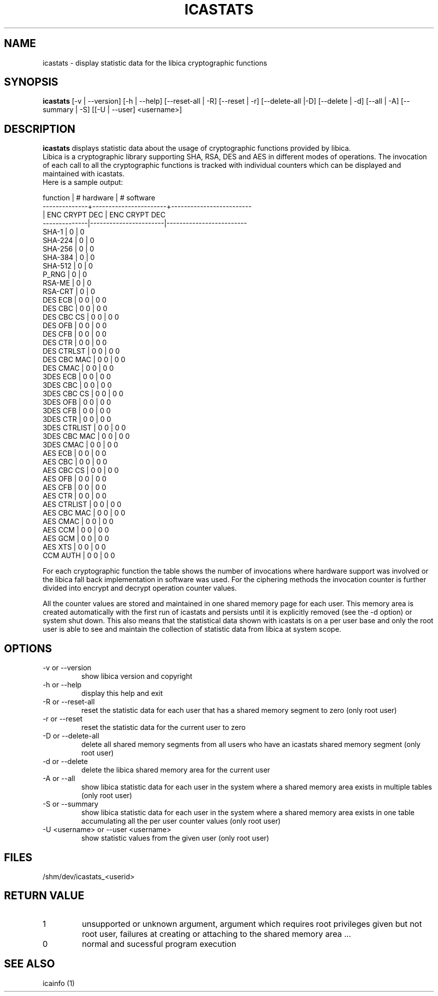 .\" icastats man page source
.\"
.\" use
.\"   groff -man -Tutf8 icastats.1
.\" or
.\"   nroff -man icastats.1
.\" to process this source
.\"
.TH ICASTATS 1 2013-12-06 IBM "icaststats user manual"
.SH NAME
icastats \- display statistic data for the libica cryptographic functions
.SH SYNOPSIS
.B icastats
[-v | --version] [-h | --help] [--reset-all | -R] [--reset | -r]
[--delete-all |-D] [--delete | -d] [--all | -A] [--summary | -S] [[-U |
--user] <username>]
.SH DESCRIPTION
.B icastats
displays statistic data about the usage of cryptographic functions provided by
libica.
.br
Libica is a cryptographic library supporting SHA, RSA, DES and AES in
different modes of operations. The invocation of each call to all the
cryptographic functions is tracked with individual counters which can be
displayed and maintained with icastats.
.br
Here is a sample output:
.P
.nf
 function     |       # hardware      |      # software
--------------+-----------------------+-------------------------
              |     ENC   CRYPT   DEC |      ENC  CRYPT    DEC
--------------|-----------------------|-------------------------
        SHA-1 |             0         |             0
      SHA-224 |             0         |             0
      SHA-256 |             0         |             0
      SHA-384 |             0         |             0
      SHA-512 |             0         |             0
        P_RNG |             0         |             0
       RSA-ME |             0         |             0
      RSA-CRT |             0         |             0
      DES ECB |       0             0 |       0            0
      DES CBC |       0             0 |       0            0
   DES CBC CS |       0             0 |       0            0
      DES OFB |       0             0 |       0            0
      DES CFB |       0             0 |       0            0
      DES CTR |       0             0 |       0            0
   DES CTRLST |       0             0 |       0            0
  DES CBC MAC |       0             0 |       0            0
     DES CMAC |       0             0 |       0            0
     3DES ECB |       0             0 |       0            0
     3DES CBC |       0             0 |       0            0
  3DES CBC CS |       0             0 |       0            0
     3DES OFB |       0             0 |       0            0
     3DES CFB |       0             0 |       0            0
     3DES CTR |       0             0 |       0            0
 3DES CTRLIST |       0             0 |       0            0
 3DES CBC MAC |       0             0 |       0            0
    3DES CMAC |       0             0 |       0            0
      AES ECB |       0             0 |       0            0
      AES CBC |       0             0 |       0            0
   AES CBC CS |       0             0 |       0            0
      AES OFB |       0             0 |       0            0
      AES CFB |       0             0 |       0            0
      AES CTR |       0             0 |       0            0
  AES CTRLIST |       0             0 |       0            0
  AES CBC MAC |       0             0 |       0            0
     AES CMAC |       0             0 |       0            0
      AES CCM |       0             0 |       0            0
      AES GCM |       0             0 |       0            0
      AES XTS |       0             0 |       0            0
     CCM AUTH |       0             0 |       0            0
.fi
.P
For each cryptographic function the table shows the number of invocations
where hardware support was involved or the libica fall back implementation
in software was used. For the ciphering methods the invocation counter is
further divided into encrypt and decrypt operation counter values.
.P
All the counter values are stored and maintained in one shared memory page
for each user. This memory area is created automatically with the first run
of icastats and persists until it is explicitly removed (see the -d option)
or system shut down. This also means that the statistical data shown with
icastats is on a per user base and only the root user is able to see and
maintain the collection of statistic data from libica at system scope.
.SH OPTIONS
.IP "-v or --version"
show libica version and copyright
.IP "-h or --help"
display this help and exit
.IP "-R or --reset-all"
reset the statistic data for each user that has a shared memory segment to
zero (only root user)
.IP "-r or --reset"
reset the statistic data for the current user to zero
.IP "-D or --delete-all"
delete all shared memory segments from all users who have an icastats shared
memory segment (only root user)
.IP "-d or --delete"
delete the libica shared memory area for the current user
.IP "-A or --all"
show libica statistic data for each user in the system where a shared
memory area exists in multiple tables (only root user)
.IP "-S or --summary"
show libica statistic data for each user in the system where a shared
memory area exists in one table accumulating all the per user counter
values (only root user)
.IP "-U <username> or --user <username>"
show statistic values from the given user (only root user)
.SH FILES
.nf
/shm/dev/icastats_<userid>
.fi
.SH RETURN VALUE
.IP 1
unsupported or unknown argument, argument which requires root privileges
given but not root user, failures at creating or attaching to the shared
memory area ...
.IP 0
normal and sucessful program execution
.SH SEE ALSO
icainfo (1)
